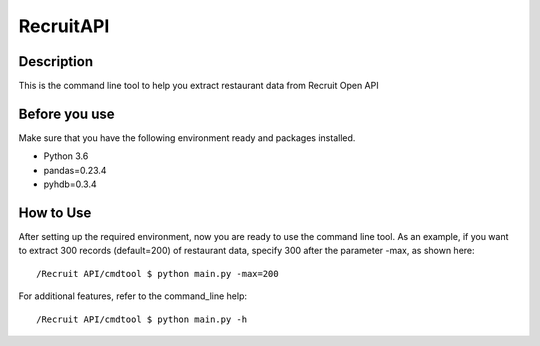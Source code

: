 ===========
RecruitAPI
===========

Description
------------

This is the command line tool to help you extract restaurant data from
Recruit Open API

Before you use
---------------
Make sure that you have the following environment ready and packages installed.

* Python 3.6
* pandas=0.23.4
* pyhdb=0.3.4

How to Use
-----------
After setting up the required environment, now you are ready to use the command line tool.
As an example, if you want to extract 300 records (default=200) of restaurant data,
specify 300 after the parameter -max, as shown here::

/Recruit API/cmdtool $ python main.py -max=200

For additional features, refer to the command_line help::

/Recruit API/cmdtool $ python main.py -h
